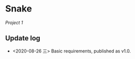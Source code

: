 #+startup: indent
#+author: LanderX

* Snake

/Project 1/

** Update log
- <2020-08-26 三> Basic requirements, published as v1.0.

